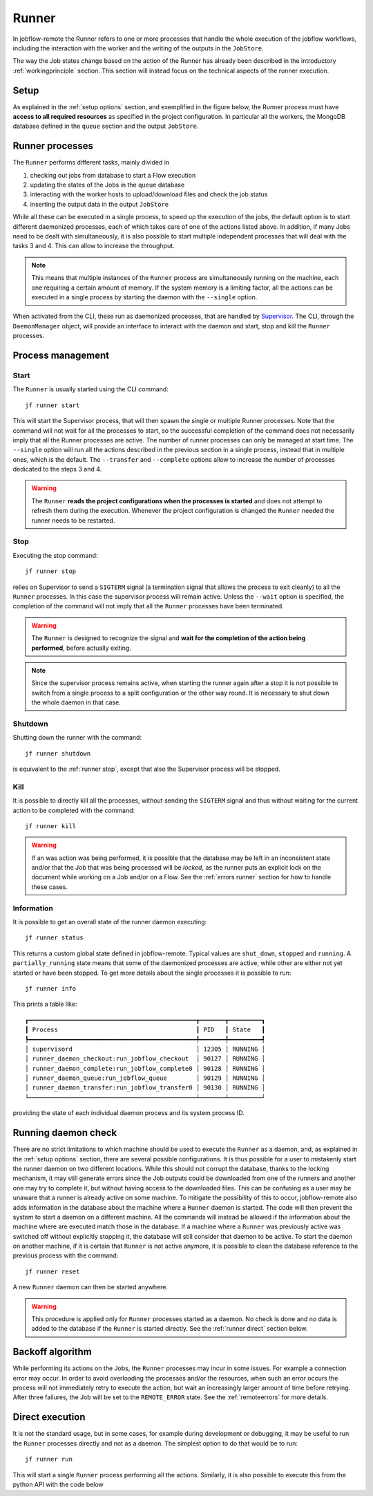 .. _runner:

======
Runner
======

In jobflow-remote the Runner refers to one or more processes that handle the whole
execution of the jobflow workflows, including the interaction with the worker and the
writing of the outputs in the ``JobStore``.

The way the Job states change based on the action of the Runner has already been
described in the introductory :ref:`workingprinciple` section. This section will
instead focus on the technical aspects of the runner execution.

Setup
=====

As explained in the :ref:`setup options` section, and exemplified in the figure below,
the Runner process must have **access to all required resources** as specified in the project
configuration. In particular all the workers, the MongoDB database defined in the
``queue`` section and the output ``JobStore``.

.. image:: ../_static/img/daemon_schema.svg
   :width: 50%
   :alt: Runner daemon
   :align: center

Runner processes
================

The ``Runner`` performs different tasks, mainly divided in

1) checking out jobs from database to start a Flow execution
2) updating the states of the Jobs in the ``queue`` database
3) interacting with the worker hosts to upload/download files and check the job status
4) inserting the output data in the output ``JobStore``

While all these can be executed in a single process, to speed up the execution of the jobs,
the default option is to start different daemonized processes, each of which takes care
of one of the actions listed above. In addition, if many Jobs need to be dealt with
simultaneously, it is also possible to start multiple independent processes that will
deal with the tasks 3 and 4. This can allow to increase the throughput.

.. note::
    This means that multiple instances of the ``Runner`` process are simultaneously
    running on the machine, each one requiring a certain amount of memory. If the
    system memory is a limiting factor, all the actions can be executed in a single
    process by starting the daemon with the ``--single`` option.

When activated from the CLI, these run as daemonized processes, that are handled by
`Supervisor <http://supervisord.org/index.html>`_. The CLI, through the ``DaemonManager``
object, will provide an interface to interact with the daemon and start, stop and kill
the ``Runner`` processes.

Process management
==================

Start
-----

The ``Runner`` is usually started using the CLI command::

    jf runner start

This will start the Supervisor process, that will then spawn the single or
multiple Runner processes. Note that the command will not wait for all the processes
to start, so the successful completion of the command does not necessarily imply
that all the Runner processes are active.
The number of runner processes can only be managed at start time. The ``--single``
option will run all the actions described in the previous section in a single
process, instead that in multiple ones, which is the default. The ``--transfer``
and ``--complete`` options allow to increase the number of processes dedicated to
the steps 3 and 4.

.. warning::
    The ``Runner`` **reads the project configurations when the processes is
    started** and does not attempt to refresh them during the execution. Whenever
    the project configuration is changed the ``Runner`` needed the runner needs
    to be restarted.

.. _runner stop:

Stop
----

Executing the stop command::

    jf runner stop

relies on Supervisor to send a ``SIGTERM`` signal (a termination signal that allows
the process to exit cleanly) to all the ``Runner`` processes.
In this case the supervisor process will remain active. Unless the ``--wait`` option
is specified, the completion of the command will not imply that all the ``Runner``
processes have been terminated.

.. warning::
    The ``Runner`` is designed to recognize the signal and **wait for the completion of
    the action being performed**, before actually exiting.

.. note::
    Since the supervisor process remains active, when starting the runner again after
    a stop it is not possible to switch from a single process to a split configuration
    or the other way round. It is necessary to shut down the whole daemon in that case.

Shutdown
--------
Shutting down the runner with the command::

    jf runner shutdown

is equivalent to the :ref:`runner stop`, except that also the Supervisor process will
be stopped.

Kill
----

It is possible to directly kill all the processes, without sending the ``SIGTERM``
signal and thus without waiting for the current action to be completed with the
command::

    jf runner kill

.. warning::
    If an was action was being performed, it is possible that the database may be
    left in an inconsistent state and/or that the Job that was being processed
    will be *locked*, as the runner puts an explicit lock on the document while
    working on a Job and/or on a Flow. See the :ref:`errors runner` section for
    how to handle these cases.

Information
-----------

It is possible to get an overall state of the runner daemon executing::

    jf runner status

This returns a custom global state defined in jobflow-remote. Typical
values are ``shut_down``, ``stopped`` and ``running``. A ``partially_running``
state means that some of the daemonized processes are active, while other
are either not yet started or have been stopped.
To get more details about the single processes it is possible to run::

    jf runner info

This prints a table like::

    ┏━━━━━━━━━━━━━━━━━━━━━━━━━━━━━━━━━━━━━━━━━━━━━━┳━━━━━━━┳━━━━━━━━━┓
    ┃ Process                                      ┃ PID   ┃ State   ┃
    ┡━━━━━━━━━━━━━━━━━━━━━━━━━━━━━━━━━━━━━━━━━━━━━━╇━━━━━━━╇━━━━━━━━━┩
    │ supervisord                                  │ 12305 │ RUNNING │
    │ runner_daemon_checkout:run_jobflow_checkout  │ 90127 │ RUNNING │
    │ runner_daemon_complete:run_jobflow_complete0 │ 90128 │ RUNNING │
    │ runner_daemon_queue:run_jobflow_queue        │ 90129 │ RUNNING │
    │ runner_daemon_transfer:run_jobflow_transfer0 │ 90130 │ RUNNING │
    └──────────────────────────────────────────────┴───────┴─────────┘

providing the state of each individual daemon process and its system
process ID.

Running daemon check
====================

There are no strict limitations to which machine should be used to execute the ``Runner``
as a daemon, and, as explained in the :ref:`setup options` section, there are several
possible configurations. It is thus possible for a user to mistakenly start
the runner daemon on two different locations. While this should not corrupt
the database, thanks to the locking mechanism, it may still generate errors
since the Job outputs could be downloaded from one of the runners and another one
may try to complete it, but without having access to the downloaded files.
This can be confusing as a user may be unaware that a runner is already active on some machine.
To mitigate the possibility of this to occur, jobflow-remote also adds information
in the database about the machine where a ``Runner`` daemon is started. The
code will then prevent the system to start a daemon on a different machine. All the
commands will instead be allowed if the information about the machine where are
executed match those in the database.
If a machine where a ``Runner`` was previously active was switched off without
explicitly stopping it, the database will still consider that daemon to be active.
To start the daemon on another machine, if it is certain that ``Runner`` is not
active anymore, it is possible to clean the database reference to the previous
process with the command::

    jf runner reset

A new ``Runner`` daemon can then be started anywhere.

.. warning::
    This procedure is applied only for ``Runner`` processes started as a daemon.
    No check is done and no data is added to the database if the ``Runner`` is
    started directly. See the :ref:`runner direct` section below.

Backoff algorithm
=================

While performing its actions on the Jobs, the ``Runner`` processes may incur in some
issues. For example a connection error may occur. In order to avoid overloading
the processes and/or the resources, when such an error occurs the process will not
immediately retry to execute the action, but wait an increasingly larger amount of time
before retrying. After three failures, the Job will be set to the ``REMOTE_ERROR``
state. See the :ref:`remoteerrors` for more details.


.. _runner direct:

Direct execution
================

It is not the standard usage, but in some cases, for example during development
or debugging, it may be useful to run the ``Runner`` processes directly and not as
a daemon. The simplest option to do that would be to run::

    jf runner run

This will start a single ``Runner`` process performing all the actions.
Similarly, it is also possible to execute this from the python API with the code
below

.. code-block::python

    from jobflow_remote.jobs.runner import Runner
    Runner(project_name="xxx").run()
